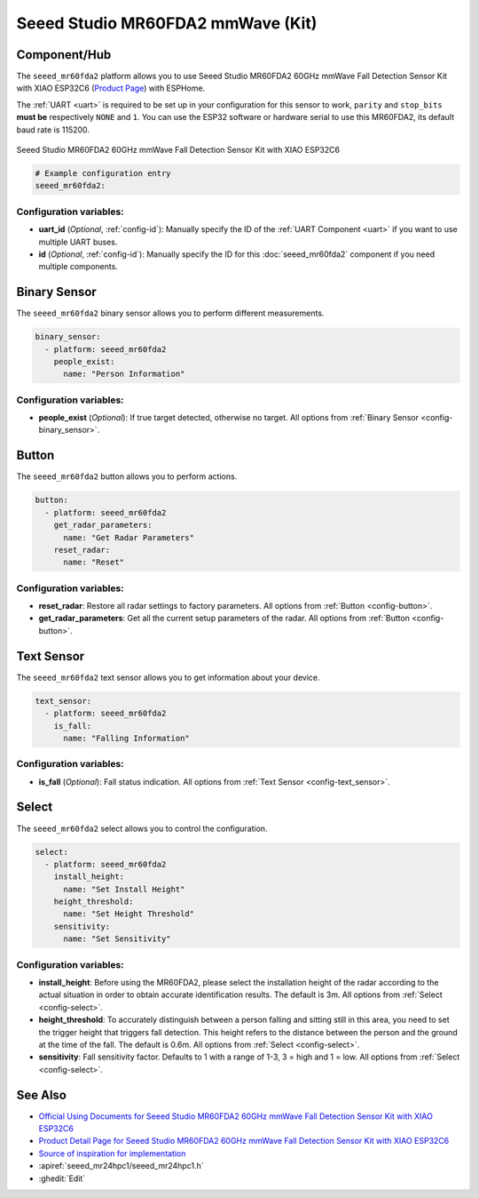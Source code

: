 Seeed Studio MR60FDA2 mmWave (Kit)
==================================

.. seo::
    :description: Instructions for setting up MR60FDA2 mmWave (Kit).
    :image: seeed_mr60fda2.jpg

Component/Hub
-------------

The ``seeed_mr60fda2`` platform allows you to use Seeed Studio MR60FDA2 60GHz mmWave Fall Detection Sensor Kit with XIAO ESP32C6 (`Product Page <https://www.seeedstudio.com/MR60FDA2-60GHz-mmWave-Sensor-Fall-Detection-Module-p-5946.html>`__) with ESPHome.

The :ref:`UART <uart>` is required to be set up in your configuration for this sensor to work, ``parity`` and ``stop_bits`` **must be** respectively ``NONE`` and ``1``.
You can use the ESP32 software or hardware serial to use this MR60FDA2, its default baud rate is 115200.

.. figure:: images/seeed_mr60fda2.jpg
    :align: center
    :width: 60.0%

    Seeed Studio MR60FDA2 60GHz mmWave Fall Detection Sensor Kit with XIAO ESP32C6


.. code-block:: yaml

    # Example configuration entry
    seeed_mr60fda2:

Configuration variables:
************************

- **uart_id** (*Optional*, :ref:`config-id`): Manually specify the ID of the :ref:`UART Component <uart>` if you want
  to use multiple UART buses.
- **id** (*Optional*, :ref:`config-id`): Manually specify the ID for this :doc:`seeed_mr60fda2` component if you need multiple components.

Binary Sensor
-------------

The ``seeed_mr60fda2`` binary sensor allows you to perform different measurements.

.. code-block:: yaml

    binary_sensor:
      - platform: seeed_mr60fda2
        people_exist:
          name: "Person Information"

Configuration variables:
************************

- **people_exist** (*Optional*): If true target detected, otherwise no target.
  All options from :ref:`Binary Sensor <config-binary_sensor>`.

Button
------

The ``seeed_mr60fda2`` button allows you to perform actions.

.. code-block:: yaml

    button:
      - platform: seeed_mr60fda2
        get_radar_parameters:
          name: "Get Radar Parameters"
        reset_radar:
          name: "Reset"

Configuration variables:
************************

- **reset_radar**: Restore all radar settings to factory parameters. All options from :ref:`Button <config-button>`.
- **get_radar_parameters**: Get all the current setup parameters of the radar.
  All options from :ref:`Button <config-button>`.


Text Sensor
-----------

The ``seeed_mr60fda2`` text sensor allows you to get information about your device.

.. code-block:: yaml

    text_sensor:
      - platform: seeed_mr60fda2
        is_fall:
          name: "Falling Information"

Configuration variables:
************************

- **is_fall** (*Optional*): Fall status indication.
  All options from :ref:`Text Sensor <config-text_sensor>`.

Select
-----------

The ``seeed_mr60fda2`` select allows you to control the configuration.

.. code-block:: yaml

    select:
      - platform: seeed_mr60fda2
        install_height:
          name: "Set Install Height"
        height_threshold:
          name: "Set Height Threshold"
        sensitivity:
          name: "Set Sensitivity"

Configuration variables:
************************

- **install_height**: Before using the MR60FDA2, please select the installation height of the radar according to the actual situation in order to obtain accurate identification results. The default is 3m.
  All options from :ref:`Select <config-select>`.
- **height_threshold**: To accurately distinguish between a person falling and sitting still in this area, you need to set the trigger height that triggers fall detection. This height refers to the distance between the person and the ground at the time of the fall. The default is 0.6m.
  All options from :ref:`Select <config-select>`.
- **sensitivity**: Fall sensitivity factor. Defaults to 1 with a range of 1-3, 3 = high and 1 = low.
  All options from :ref:`Select <config-select>`.

See Also
--------

- `Official Using Documents for Seeed Studio MR60FDA2 60GHz mmWave Fall Detection Sensor Kit with XIAO ESP32C6 <https://wiki.seeedstudio.com/getting_started_with_mr60fda2_mmwave_kit/>`_
- `Product Detail Page for Seeed Studio MR60FDA2 60GHz mmWave Fall Detection Sensor Kit with XIAO ESP32C6 <https://www.seeedstudio.com/MR60FDA2-60GHz-mmWave-Sensor-Fall-Detection-Module-p-5946.html>`_
- `Source of inspiration for implementation <https://github.com/limengdu/MR60FDA2_ESPHome_external_components>`_
- :apiref:`seeed_mr24hpc1/seeed_mr24hpc1.h`
- :ghedit:`Edit`
